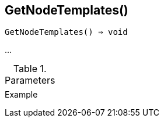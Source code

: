 == GetNodeTemplates()

[source,c]
----
GetNodeTemplates() ⇒ void
----

…

.Parameters
[cols="1,3" grid="none", frame="none"]
|===
||
|===

.Return

.Example
[.output]
....
....
